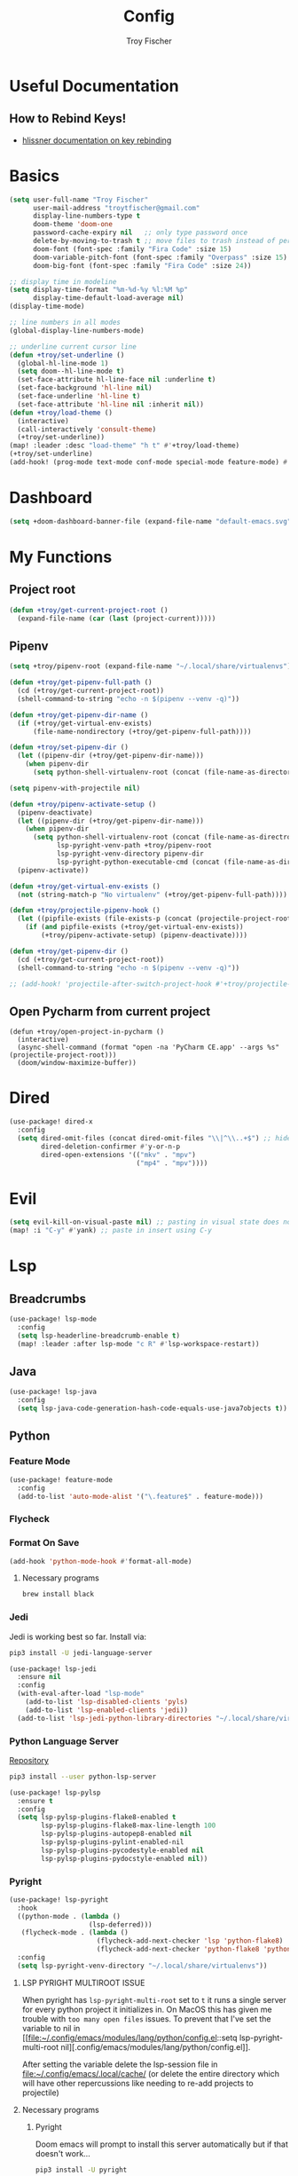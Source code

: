 #+title: Config
#+author: Troy Fischer
#+startup: fold

* Useful Documentation
** How to Rebind Keys!
+ [[https://discourse.doomemacs.org/t/how-to-re-bind-keys/56][hlissner documentation on key rebinding]]
* Basics
#+begin_src emacs-lisp
(setq user-full-name "Troy Fischer"
      user-mail-address "troytfischer@gmail.com"
      display-line-numbers-type t
      doom-theme 'doom-one
      password-cache-expiry nil   ;; only type password once
      delete-by-moving-to-trash t ;; move files to trash instead of perma deletion
      doom-font (font-spec :family "Fira Code" :size 15)
      doom-variable-pitch-font (font-spec :family "Overpass" :size 15)
      doom-big-font (font-spec :family "Fira Code" :size 24))

;; display time in modeline
(setq display-time-format "%m-%d-%y %l:%M %p"
      display-time-default-load-average nil)
(display-time-mode)

;; line numbers in all modes
(global-display-line-numbers-mode)

;; underline current cursor line
(defun +troy/set-underline ()
  (global-hl-line-mode 1)
  (setq doom--hl-line-mode t)
  (set-face-attribute hl-line-face nil :underline t)
  (set-face-background 'hl-line nil)
  (set-face-underline 'hl-line t)
  (set-face-attribute 'hl-line nil :inherit nil))
(defun +troy/load-theme ()
  (interactive)
  (call-interactively 'consult-theme)
  (+troy/set-underline))
(map! :leader :desc "load-theme" "h t" #'+troy/load-theme)
(+troy/set-underline)
(add-hook! (prog-mode text-mode conf-mode special-mode feature-mode) #'hl-line-mode)
#+end_src
* Dashboard
#+begin_src emacs-lisp
(setq +doom-dashboard-banner-file (expand-file-name "default-emacs.svg" doom-private-dir))  ;; use custom image as banner
#+end_src
* My Functions
** Project root
#+begin_src emacs-lisp
(defun +troy/get-current-project-root ()
  (expand-file-name (car (last (project-current)))))
#+end_src
** Pipenv
#+begin_src emacs-lisp
(setq +troy/pipenv-root (expand-file-name "~/.local/share/virtualenvs"))

(defun +troy/get-pipenv-full-path ()
  (cd (+troy/get-current-project-root))
  (shell-command-to-string "echo -n $(pipenv --venv -q)"))

(defun +troy/get-pipenv-dir-name ()
  (if (+troy/get-virtual-env-exists)
      (file-name-nondirectory (+troy/get-pipenv-full-path))))

(defun +troy/set-pipenv-dir ()
  (let ((pipenv-dir (+troy/get-pipenv-dir-name)))
    (when pipenv-dir
      (setq python-shell-virtualenv-root (concat (file-name-as-directory +troy/pipenv-root) pipenv-dir)))))

(setq pipenv-with-projectile nil)

(defun +troy/pipenv-activate-setup ()
  (pipenv-deactivate)
  (let ((pipenv-dir (+troy/get-pipenv-dir-name)))
    (when pipenv-dir
      (setq python-shell-virtualenv-root (concat (file-name-as-directroy +troy/pipenv-root) pipenv-dir)
            lsp-pyright-venv-path +troy/pipenv-root
            lsp-pyright-venv-directory pipenv-dir
            lsp-pyright-python-executable-cmd (concat (file-name-as-directory +troy/pipenv-root) pipenv-dir "/bin/python"))))
  (pipenv-activate))

(defun +troy/get-virtual-env-exists ()
  (not (string-match-p "No virtualenv" (+troy/get-pipenv-full-path))))

(defun +troy/projectile-pipenv-hook ()
  (let ((pipfile-exists (file-exists-p (concat (projectile-project-root) "Pipfile"))))
    (if (and pipfile-exists (+troy/get-virtual-env-exists))
        (+troy/pipenv-activate-setup) (pipenv-deactivate))))

(defun +troy/get-pipenv-dir ()
  (cd (+troy/get-current-project-root))
  (shell-command-to-string "echo -n $(pipenv --venv -q)"))

;; (add-hook! 'projectile-after-switch-project-hook #'+troy/projectile-pipenv-hook)
#+end_src
** Open Pycharm from current project
#+begin_src elisp
(defun +troy/open-project-in-pycharm ()
  (interactive)
  (async-shell-command (format "open -na 'PyCharm CE.app' --args %s" (projectile-project-root)))
  (doom/window-maximize-buffer))
#+end_src
* Dired
#+begin_src emacs-lisp
(use-package! dired-x
  :config
  (setq dired-omit-files (concat dired-omit-files "\\|^\\..+$") ;; hides dotfiles
        dired-deletion-confirmer #'y-or-n-p
        dired-open-extensions '(("mkv" . "mpv")
                                ("mp4" . "mpv"))))
#+end_src
* Evil
#+begin_src emacs-lisp
(setq evil-kill-on-visual-paste nil) ;; pasting in visual state does not add replaced text to kill ring
(map! :i "C-y" #'yank) ;; paste in insert using C-y
#+end_src
* Lsp
** Breadcrumbs
#+begin_src emacs-lisp
(use-package! lsp-mode
  :config
  (setq lsp-headerline-breadcrumb-enable t)
  (map! :leader :after lsp-mode "c R" #'lsp-workspace-restart))
#+end_src
** Java
#+begin_src emacs-lisp :tangle no
(use-package! lsp-java
  :config
  (setq lsp-java-code-generation-hash-code-equals-use-java7objects t))
#+end_src
** Python
*** Feature Mode
#+begin_src emacs-lisp
(use-package! feature-mode
  :config
  (add-to-list 'auto-mode-alist '("\.feature$" . feature-mode)))
#+end_src
*** Flycheck
*** Format On Save
#+begin_src emacs-lisp
(add-hook 'python-mode-hook #'format-all-mode)
#+end_src
**** Necessary programs
#+begin_src sh :tangle no
brew install black
#+end_src
*** Jedi
Jedi is working best so far. Install via:
#+begin_src sh :tangle no
pip3 install -U jedi-language-server
#+end_src

#+begin_src emacs-lisp :tangle no
(use-package! lsp-jedi
  :ensure nil
  :config
  (with-eval-after-load "lsp-mode"
    (add-to-list 'lsp-disabled-clients 'pyls)
    (add-to-list 'lsp-enabled-clients 'jedi))
  (add-to-list 'lsp-jedi-python-library-directories "~/.local/share/virtualenvs"))
#+end_src
*** Python Language Server
[[https://github.com/python-lsp/python-lsp-server][Repository]]
#+begin_src sh :tangle no
pip3 install --user python-lsp-server
#+end_src

#+begin_src emacs-lisp :tangle no
(use-package! lsp-pylsp
  :ensure t
  :config
  (setq lsp-pylsp-plugins-flake8-enabled t
        lsp-pylsp-plugins-flake8-max-line-length 100
        lsp-pylsp-plugins-autopep8-enabled nil
        lsp-pylsp-plugins-pylint-enabled-nil
        lsp-pylsp-plugins-pycodestyle-enabled nil
        lsp-pylsp-plugins-pydocstyle-enabled nil))
#+end_src
*** Pyright
:PROPERTIES:
:ID:       b1a15861-4228-4df5-9552-8f4975a59314
:END:
#+begin_src emacs-lisp
(use-package! lsp-pyright
  :hook
  ((python-mode . (lambda ()
                    (lsp-deferred)))
   (flycheck-mode . (lambda ()
                      (flycheck-add-next-checker 'lsp 'python-flake8)
                      (flycheck-add-next-checker 'python-flake8 'python-pylint))))
  :config
  (setq lsp-pyright-venv-directory "~/.local/share/virtualenvs"))
#+end_src
**** LSP PYRIGHT MULTIROOT ISSUE
When pyright has ~lsp-pyright-multi-root~ set to ~t~ it runs a single server for
every python project it initializes in. On MacOS this has given me trouble with
~too many open files~ issues. To prevent that I've set the variable to nil in [[file:~/.config/emacs/modules/lang/python/config.el::setq lsp-pyright-multi-root
nil][.config/emacs/modules/lang/python/config.el]].

After setting the variable delete the lsp-session file in
[[file:~/.config/emacs/.local/cache/]] (or delete the entire directory which will have
other repercussions like needing to re-add projects to projectile)
**** Necessary programs
***** Pyright
Doom emacs will prompt to install this server automatically but if that doesn't work...
#+begin_src sh :tangle no
pip3 install -U pyright
#+end_src
***** Flycheck Checkers
Need to install ~pylint~ and ~flake8~ for flycheck.
#+begin_src sh :tangle no
brew install flake8 pylint
#+end_src
*** Optimize Imports
**** Pip
#+begin_src sh :tangle no
pip3 install -U pyflakes isort
#+end_src
**** Homebrew
#+begin_src sh :tangle no
brew install isort
#+end_src
*** Debugging
=debugpy= is recommended
#+begin_src sh :tangle no
pip3 install -U debugpy ptvsd pytest behave
#+end_src

#+begin_src emacs-lisp
(after! dap-mode
  (setq dap-python-executable "python3")
  (setq dap-python-debugger 'debugpy)
  (require 'dap-python))
(defun refresh-breakpoints ()
  (interactive)
  (set-window-buffer nil (current-buffer)))
(map! :leader
      (:prefix-map ("d" . "debug")
       :desc "dap-breakpoint-toggle" "t" #'dap-breakpoint-toggle
       :desc "dap-debug" "d" #'dap-debug
       :desc "dap-debug-recent" "r" #'dap-debug-recent
       :desc "dap-debug-last" "l" #'dap-debug-last
       :desc "dap-debug-edit-template" "e" #'dap-debug-edit-template
       :desc "dap-next" "n" #'dap-next
       :desc "refresh breakpoints" "R" #'refresh-breakpoints
       :desc "disconnect" "q" #'dap-disconnect
       (:prefix-map ("u" . "ui")
        :desc "dap-ui-breakpoints-list" "l" #'dap-ui-breakpoints-list
        :desc "dap-ui-breakpoints-delete" "d" #'dap-ui-breakpoints-delete)))
#+end_src
**** Issue with dap-python
[[file:~/.config/emacs/.local/straight/repos/dap-mode/dap-python.el::let* ((python-executable (dap-python--pyenv-executable-find dap-python-executable)][Link to file on system]]
I have been changing this line: https://github.com/emacs-lsp/dap-mode/blob/c72ac1b1a5811cfda3c6740bcf24c67222b6c840/dap-python.el#L174 to
#+begin_src emacs-lisp :tangle no
(let* ((python-executable (executable-find dap-python-executable))
#+end_src
Because in general I'm using ~pipenv~ rather than ~pyvenv~
*** Add Pip executables to path
#+begin_src emacs-lisp
(let ((pip-path (concat (shell-command-to-string "echo -n $(python3 -m site --user-base)") "/bin")))
  (add-to-list 'exec-path pip-path))
#+end_src
*** Set virtual env
#+begin_src emacs-lisp
(add-hook! 'python-mode-hook #'+troy/set-pipenv-dir)
#+end_src
*** Custom Dap Template
Add behave configuration every time I open a python file. This could potentially be more accurate but works for now.
#+begin_src emacs-lisp :tangle no
(defun +troy/add-behave-template ()
  (dap-register-debug-template
   "Python :: Run behave (buffer)"
   (list :type "python"
         :args ""
         :cwd nil
         :program (concat (+troy/get-current-project-root) "tests/features")
         :module "behave"
         :request "launch"
         :name "Python :: Run behave (buffer)")))
(add-hook! 'python-mode-hook #'+troy/add-behave-template)
#+end_src
* Org
** Config
#+begin_src emacs-lisp
(use-package! org
  :ensure nil
  :config
  (defvar +troy/main-org-agenda-file (expand-file-name (concat org-directory "/agenda.org")))
  (setq org-directory "~/org/"
        org-agenda-files (list +troy/main-org-agenda-file)
        org-default-notes-file (concat org-directory "notes.org")
        org-agenda-span 30
        org-hide-emphasis-markers t)
  (add-to-list 'org-refile-targets '(org-default-notes-file :maxlevel . 3))
  ;; disable org mode auto complete suggestions
  (add-hook! 'org-mode-hook #'(lambda () (company-mode -1))))
#+end_src
** Agenda
*** Keybinding to open agenda.org
#+begin_src emacs-lisp
(defun +troy/open-org-agenda ()
  (interactive)
  (find-file +troy/main-org-agenda-file))
(map! :leader
      :desc "Open agenda.org" "o a o" #'+troy/open-org-agenda)
#+end_src
** ob-http
[[https://github.com/zweifisch/ob-http][Repository]]
Package to do Postman like things in org mode.
#+begin_src emacs-lisp
(use-package! ob-http
  :ensure nil
  :config
  (add-to-list 'org-babel-load-languages '(http . t)))
#+end_src
* Password Store Keybindings
#+begin_src emacs-lisp
(defun +troy/password-store-dir ()
  (find-file "~/.password-store"))
(defun +troy/git-password-store ()
  (interactive)
  (+troy/password-store-dir)
  (magit))
(map! :leader
      (:prefix-map ("P" . "Passwords")
       :desc "password-store-copy" "c" #'password-store-copy
       :desc "password-store-edit" "e" #'password-store-edit
       :desc "password-store-otp-token-copy" "o" #'password-store-otp-token-copy
       :desc "password-store-git" "g" #'+troy/git-password-store))
#+end_src
* Projectile
#+begin_src emacs-lisp
(map! :leader :desc "ripgrep" "p G" #'projectile-ripgrep)
(map! :leader :desc "PyCharm" "p P" #'+troy/open-project-in-pycharm)
#+end_src
* Vertico
#+begin_src emacs-lisp
(map! :map vertico-map "C-l" #'vertico-directory-enter) ;; allow C-l to select an item
#+end_src
* Vterm
#+begin_src emacs-lisp
(use-package! vterm
  :ensure nil
  :config
  (map! :map vterm-mode-map
        :i "C-y" #'vterm-yank
        :i "C-k" #'vterm-send-up
        :i "C-j" #'vterm-send-down))
#+end_src
* Z-Notes
Potentially helpful hints.
#+begin_src emacs-lisp :tangle no
;; Here are some additional functions/macros that could help you configure Doom:
;;
;; - `load!' for loading external *.el files relative to this one
;; - `use-package!' for configuring packages
;; - `after!' for running code after a package has loaded
;; - `add-load-path!' for adding directories to the `load-path', relative to
;;   this file. Emacs searches the `load-path' when you load packages with
;;   `require' or `use-package'.
;; - `map!' for binding new keys
;;
;; To get information about any of these functions/macros, move the cursor over
;; the highlighted symbol at press 'K' (non-evil users must press 'C-c c k').
;; This will open documentation for it, including demos of how they are used.
;;
;; You can also try 'gd' (or 'C-c c d') to jump to their definition and see how
;; they are implemented.
#+end_src
* Blog
*NOTE* you need to copy the font awesome directory yourself. This saves a lot of time when exporting static assets.
#+begin_src emacs-lisp
(setq org-html-head-include-default-style nil)
(setq org-publish-project-alist
      '(
        ("blog-html"
         :recursive t
         :base-directory "~/blog/content"
         :publishing-directory "~/blog/public"
         :publishing-function org-html-publish-to-html
         :section-numbers nil

         )
        ("blog-static"
         :base-directory "~/blog/content/"
         :base-extension "css\\|js\\|png\\|jpg\\|jpeg\\|gif\\|pdf\\|mp3\\|ogg\\|swf\\|ico"
         :publishing-directory "~/blog/public/"
         :recursive t
         :publishing-function org-publish-attachment
         )
        ("blog" :components ("blog-html" "blog-static"))))
(defun +troy/publish-blog-remote ()
  (interactive)
  (async-shell-command "rsync -e ssh -uvrz ~/blog/public/ root@165.227.115.74:/var/www/html/ --delete --chmod=Du=rwx,Dgo=rx,Fu=rw,Fog=r"))
#+end_src
** Note on table of contents
#+begin_quote
Org normally inserts the table of contents directly before the first headline of the file. To move the table of contents to a different location, first turn off the default with org-export-with-toc variable or with ‘#+OPTIONS: toc:nil’. Then insert ‘#+TOC: headlines N’ at the desired location(s).
#+end_quote

[[https://orgmode.org/manual/Table-of-Contents.html][Org TOC manual]]
* Proxies
#+begin_src emacs-lisp :tangle no
;; (setq url-proxy-services '(("http" . "someproxy.proxy.hostname.com:port")
;;                            ("https" . "someproxy.proxy.hostname.com:port")))
#+end_src
* Auth Sources
#+begin_src emacs-lisp
(setq auth-sources '("~/.authinfo.gpg"))
#+end_src
* Forge
** Corporate Examples
#+begin_src emacs-lisp :tangle no
;; (with-eval-after-load 'forge (add-to-list 'forge-alist '("github.cloud.company.com" "github.cloud.company.com/api/v3" "github.cloud.company.com" forge-github-repository)))
;; (with-eval-after-load 'browse-at-remote (add-to-list 'browse-at-remote-remote-type-regexps '("^github\\.cloud\\.company\\.com$" . "github")))
#+end_src
* Code Review
Config: [[https://github.com/wandersoncferreira/code-review]]
#+begin_src emacs-lisp
(setq code-review-auth-login-marker 'forge)
(add-hook 'code-review-mode-hook #'emojify-mode)
(add-hook 'code-review-mode-hook
          (lambda ()
            ;; include *Code-Review* buffer into current workspace
            (persp-add-buffer (current-buffer))))
#+end_src
** Corporate Examples
#+begin_src emacs-lisp :tangle no
;; (setq code-review-github-host "github.cloud.company.com/api/v3"
;;       code-review-github-base-url "github.cloud.company.com"
;;       code-review-github-graphql-host "github.cloud.company.com/api")
#+end_src
* Swiper
#+begin_src emacs-lisp
(map! "C-s" #'swiper-isearch)
(map! :map ivy-minibuffer-map
      "C-j" #'ivy-next-line
      "C-k" #'ivy-previous-line)
#+end_src

* Json
#+begin_src emacs-lisp
(add-hook 'json-mode-hook (lambda ()
                            (make-local-variable 'js-indent-level)
                            (setq js-indent-level 2)))
#+end_src
* Bogiefile
[[https://emacs.stackexchange.com/questions/12396/run-command-when-opening-a-file-of-a-specific-filetype][Associate Major Mode with certain files]]
#+begin_src emacs-lisp
(add-to-list 'auto-mode-alist '("Bogiefile" . yaml-mode))
#+end_src
* Jira
[[https://github.com/ahungry/org-jira][Org Jira Docs]]
#+begin_src emacs-lisp :tangle no
(use-package! org-jira
  :ensure nil
  :defer t ;; breaking epg when not deferred
  :config
  (setq org-jira-done-states '("Closed" "Resolved" "Done" "Accepted"))
  (setq org-jira-working-dir (concat org-directory "jira"))
  (setq jiralib-url "https://company.jira.com")
  (setq jiralib-token
        (cons "Authorization"
              (concat "Bearer " (auth-source-pick-first-password
                                 :host "company.jira.com"))))
  (setq org-jira-custom-jqls
        '(
          (:jql " project = Software AND Team = \"Software Devs\" AND Sprint in openSprints() AND resolution = unresolved ORDER BY Rank ASC "
           :filename "current_sprint")))
  (defun +troy/org-jira-update-issue-details-no-reporter (issue-id filename &rest rest)
    "Update the details of issue ISSUE-ID in FILENAME.  REST will contain optional input."
    (ensure-on-issue-id-with-filename issue-id filename
                                      ;; Set up a bunch of values from the org content
                                      (let* ((org-issue-components (org-jira-get-issue-val-from-org 'components))
                                             (org-issue-labels (org-jira-get-issue-val-from-org 'labels))
                                             (org-issue-description (org-trim (org-jira-get-issue-val-from-org 'description)))
                                             (org-issue-priority (org-jira-get-issue-val-from-org 'priority))
                                             (org-issue-type (org-jira-get-issue-val-from-org 'type))
                                             (org-issue-type-id (org-jira-get-issue-val-from-org 'type-id))
                                             (org-issue-assignee (cl-getf rest :assignee (org-jira-get-issue-val-from-org 'assignee)))
                                             (project (replace-regexp-in-string "-[0-9]+" "" issue-id))
                                             (project-components (jiralib-get-components project)))

                                        ;; Lets fire off a worklog update async with the main issue
                                        ;; update, why not?  This is better to fire first, because it
                                        ;; doesn't auto-refresh any areas, while the end of the main
                                        ;; update does a callback that reloads the worklog entries (so,
                                        ;; we hope that wont occur until after this successfully syncs
                                        ;; up).  Only do this sync if the user defcustom defines it as such.
                                        (when org-jira-worklog-sync-p
                                          (org-jira-update-worklogs-from-org-clocks))

                                        ;; Send the update to jira
                                        (let ((update-fields
                                               (list (cons
                                                      'components
                                                      (or (org-jira-build-components-list
                                                           project-components
                                                           org-issue-components) []))
                                                     (cons 'description org-issue-description)
                                                     )))


                                          ;; If we enable duedate sync and we have a deadline present
                                          (when (and org-jira-deadline-duedate-sync-p
                                                     (org-jira-get-issue-val-from-org 'deadline))
                                            (setq update-fields
                                                  (append update-fields
                                                          (list (cons 'duedate (org-jira-get-issue-val-from-org 'deadline))))))

                                          ;; TODO: We need some way to handle things like assignee setting
                                          ;; and refreshing the proper issue in the proper buffer/filename.
                                          (jiralib-update-issue
                                           issue-id
                                           update-fields
                                           ;; This callback occurs on success
                                           (org-jira-with-callback
                                            (message (format "Issue '%s' updated!" issue-id))
                                            (jiralib-get-issue
                                             issue-id
                                             (org-jira-with-callback
                                              (org-jira-log "Update get issue for refresh callback hit.")
                                              (-> cb-data list org-jira-get-issues))))
                                           ))
                                        )))


  (defun +troy/org-jira-update-issue-description ()
    (interactive)
    (let ((issue-id (org-jira-parse-issue-id))
          (filename (org-jira-parse-issue-filename)))
      (if issue-id
          (+troy/org-jira-update-issue-details-no-reporter issue-id filename)
        (error "Not on an issue"))
      )
    )

  )
#+end_src
* Open Links
#+begin_src emacs-lisp
(setq +troy/website-list '(("google" . "https://google.com") ("bing" . "https://bing.com")))

(defun +troy/open-url ()
  (interactive)
  (let ((selection (completing-read "Open in browser:" (mapcar #'car +troy/website-list))))
    (browse-url (cdr (assoc selection +troy/website-list)))))
#+end_src
* Smooth Scroll
Smooth scrolling provided in emacs 29!
#+begin_src emacs-lisp
(when (version<= "29" emacs-version)
  (setq pixel-scroll-precision-mode t))
#+end_src
* Temporary Fix for too many open files
[[https://www.blogbyben.com/2022/05/gotcha-emacs-on-mac-os-too-many-files.html][Link to where I found the code]]
I was having issues with [[*Pyright][Pyright]] that was causing this issue but since fixing that this hasn't been needed. It didn't actually solve the problem either but provided a temporary fix until I could restart Emacs.
#+begin_src emacs-lisp
(defun file-notify-rm-all-watches ()
  "Remove all existing file notification watches from Emacs."
  (interactive)
  (maphash
   (lambda (key _value)
     (file-notify-rm-watch key))
   file-notify-descriptors))
#+end_src
